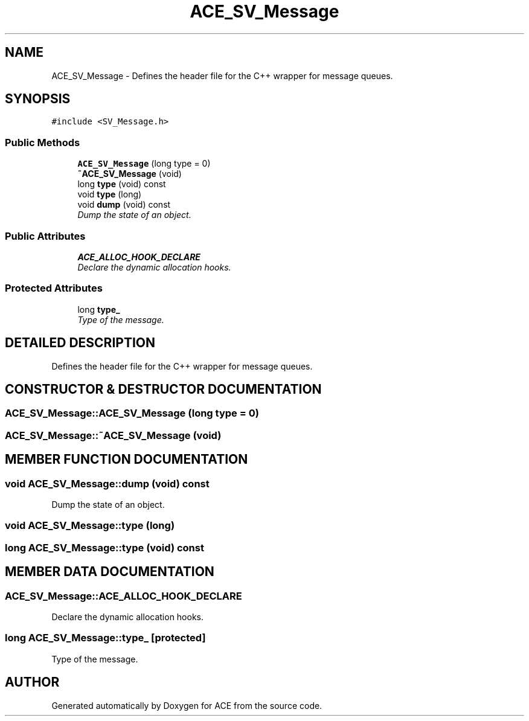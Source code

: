 .TH ACE_SV_Message 3 "5 Oct 2001" "ACE" \" -*- nroff -*-
.ad l
.nh
.SH NAME
ACE_SV_Message \- Defines the header file for the C++ wrapper for message queues. 
.SH SYNOPSIS
.br
.PP
\fC#include <SV_Message.h>\fR
.PP
.SS Public Methods

.in +1c
.ti -1c
.RI "\fBACE_SV_Message\fR (long type = 0)"
.br
.ti -1c
.RI "\fB~ACE_SV_Message\fR (void)"
.br
.ti -1c
.RI "long \fBtype\fR (void) const"
.br
.ti -1c
.RI "void \fBtype\fR (long)"
.br
.ti -1c
.RI "void \fBdump\fR (void) const"
.br
.RI "\fIDump the state of an object.\fR"
.in -1c
.SS Public Attributes

.in +1c
.ti -1c
.RI "\fBACE_ALLOC_HOOK_DECLARE\fR"
.br
.RI "\fIDeclare the dynamic allocation hooks.\fR"
.in -1c
.SS Protected Attributes

.in +1c
.ti -1c
.RI "long \fBtype_\fR"
.br
.RI "\fIType of the message.\fR"
.in -1c
.SH DETAILED DESCRIPTION
.PP 
Defines the header file for the C++ wrapper for message queues.
.PP
.SH CONSTRUCTOR & DESTRUCTOR DOCUMENTATION
.PP 
.SS ACE_SV_Message::ACE_SV_Message (long type = 0)
.PP
.SS ACE_SV_Message::~ACE_SV_Message (void)
.PP
.SH MEMBER FUNCTION DOCUMENTATION
.PP 
.SS void ACE_SV_Message::dump (void) const
.PP
Dump the state of an object.
.PP
.SS void ACE_SV_Message::type (long)
.PP
.SS long ACE_SV_Message::type (void) const
.PP
.SH MEMBER DATA DOCUMENTATION
.PP 
.SS ACE_SV_Message::ACE_ALLOC_HOOK_DECLARE
.PP
Declare the dynamic allocation hooks.
.PP
.SS long ACE_SV_Message::type_\fC [protected]\fR
.PP
Type of the message.
.PP


.SH AUTHOR
.PP 
Generated automatically by Doxygen for ACE from the source code.